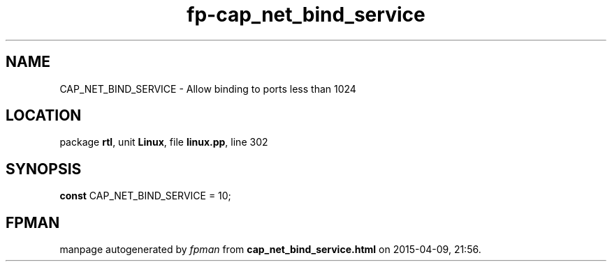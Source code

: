.\" file autogenerated by fpman
.TH "fp-cap_net_bind_service" 3 "2014-03-14" "fpman" "Free Pascal Programmer's Manual"
.SH NAME
CAP_NET_BIND_SERVICE - Allow binding to ports less than 1024
.SH LOCATION
package \fBrtl\fR, unit \fBLinux\fR, file \fBlinux.pp\fR, line 302
.SH SYNOPSIS
\fBconst\fR CAP_NET_BIND_SERVICE = 10;

.SH FPMAN
manpage autogenerated by \fIfpman\fR from \fBcap_net_bind_service.html\fR on 2015-04-09, 21:56.

